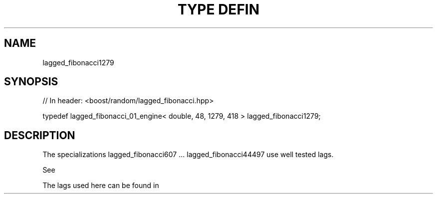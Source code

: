 .\"Generated by db2man.xsl. Don't modify this, modify the source.
.de Sh \" Subsection
.br
.if t .Sp
.ne 5
.PP
\fB\\$1\fR
.PP
..
.de Sp \" Vertical space (when we can't use .PP)
.if t .sp .5v
.if n .sp
..
.de Ip \" List item
.br
.ie \\n(.$>=3 .ne \\$3
.el .ne 3
.IP "\\$1" \\$2
..
.TH "TYPE DEFIN" 3 "" "" ""
.SH "NAME"
lagged_fibonacci1279
.SH "SYNOPSIS"

.sp
.nf
// In header: <boost/random/lagged_fibonacci\&.hpp>


typedef lagged_fibonacci_01_engine< double, 48, 1279, 418 > lagged_fibonacci1279;
.fi
.SH "DESCRIPTION"
.PP
The specializations lagged_fibonacci607 \&.\&.\&. lagged_fibonacci44497 use well tested lags\&.
.PP
See
.PP

.PP "On the Periods of Generalized Fibonacci Recurrences", Richard P\&. Brent Computer Sciences Laboratory Australian National University, December 1992
.PP
The lags used here can be found in
.PP

.PP "Uniform random number generators for supercomputers", Richard Brent, Proc\&. of Fifth Australian Supercomputer Conference, Melbourne, Dec\&. 1992, pp\&. 704\-706\&.

